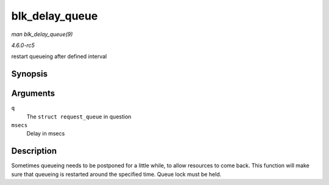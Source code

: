 .. -*- coding: utf-8; mode: rst -*-

.. _API-blk-delay-queue:

===============
blk_delay_queue
===============

*man blk_delay_queue(9)*

*4.6.0-rc5*

restart queueing after defined interval


Synopsis
========

.. c:function:: void blk_delay_queue( struct request_queue * q, unsigned long msecs )

Arguments
=========

``q``
    The ``struct request_queue`` in question

``msecs``
    Delay in msecs


Description
===========

Sometimes queueing needs to be postponed for a little while, to allow
resources to come back. This function will make sure that queueing is
restarted around the specified time. Queue lock must be held.


.. ------------------------------------------------------------------------------
.. This file was automatically converted from DocBook-XML with the dbxml
.. library (https://github.com/return42/sphkerneldoc). The origin XML comes
.. from the linux kernel, refer to:
..
.. * https://github.com/torvalds/linux/tree/master/Documentation/DocBook
.. ------------------------------------------------------------------------------
